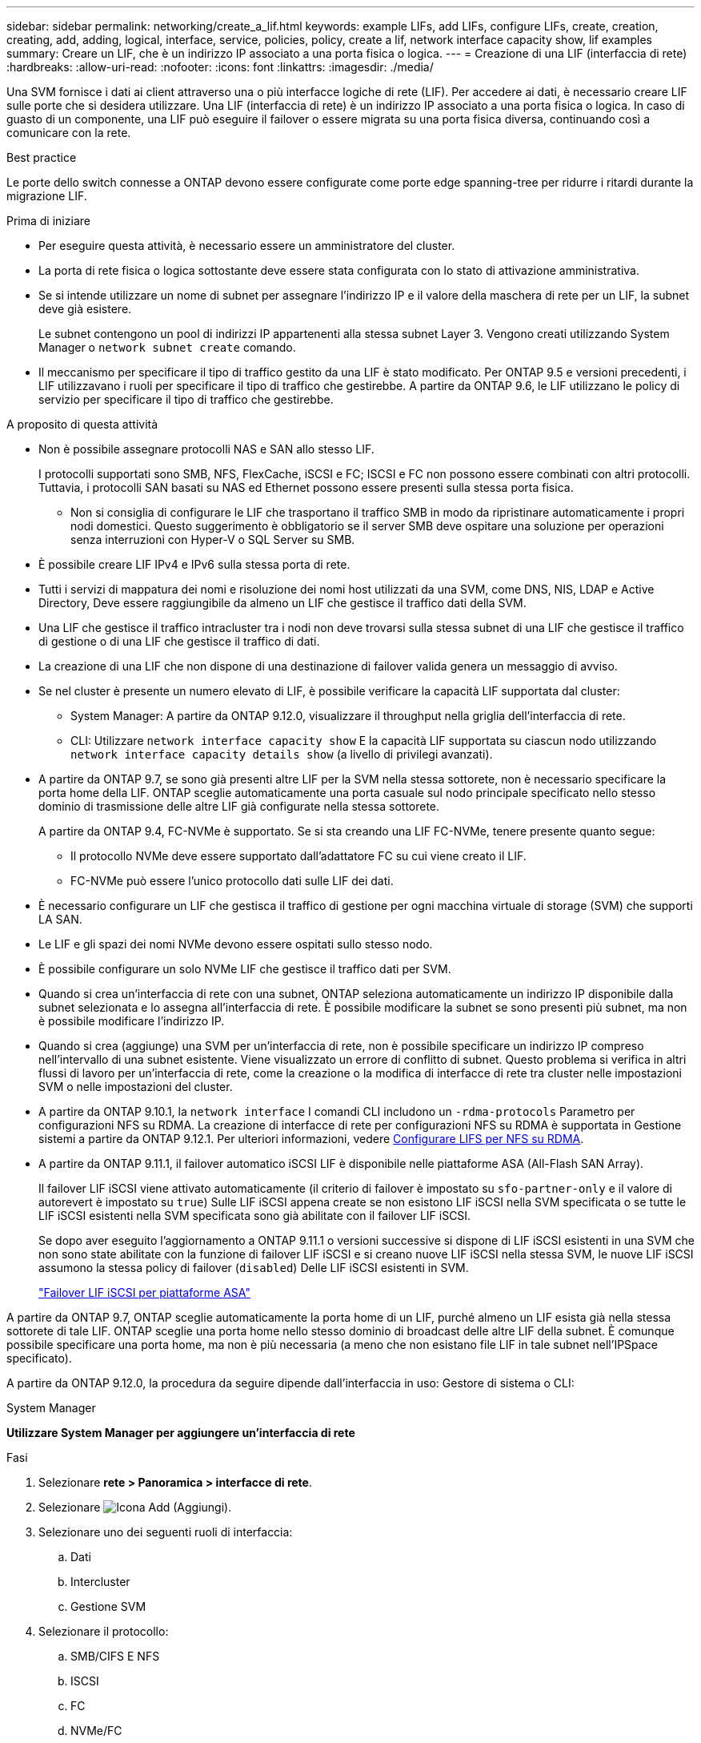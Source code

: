 ---
sidebar: sidebar 
permalink: networking/create_a_lif.html 
keywords: example LIFs, add LIFs, configure LIFs, create, creation, creating, add, adding, logical, interface, service, policies, policy, create a lif, network interface capacity show, lif examples 
summary: Creare un LIF, che è un indirizzo IP associato a una porta fisica o logica. 
---
= Creazione di una LIF (interfaccia di rete)
:hardbreaks:
:allow-uri-read: 
:nofooter: 
:icons: font
:linkattrs: 
:imagesdir: ./media/


[role="lead"]
Una SVM fornisce i dati ai client attraverso una o più interfacce logiche di rete (LIF). Per accedere ai dati, è necessario creare LIF sulle porte che si desidera utilizzare. Una LIF (interfaccia di rete) è un indirizzo IP associato a una porta fisica o logica. In caso di guasto di un componente, una LIF può eseguire il failover o essere migrata su una porta fisica diversa, continuando così a comunicare con la rete.

.Best practice
Le porte dello switch connesse a ONTAP devono essere configurate come porte edge spanning-tree per ridurre i ritardi durante la migrazione LIF.

.Prima di iniziare
* Per eseguire questa attività, è necessario essere un amministratore del cluster.
* La porta di rete fisica o logica sottostante deve essere stata configurata con lo stato di attivazione amministrativa.
* Se si intende utilizzare un nome di subnet per assegnare l'indirizzo IP e il valore della maschera di rete per un LIF, la subnet deve già esistere.
+
Le subnet contengono un pool di indirizzi IP appartenenti alla stessa subnet Layer 3. Vengono creati utilizzando System Manager o `network subnet create` comando.

* Il meccanismo per specificare il tipo di traffico gestito da una LIF è stato modificato. Per ONTAP 9.5 e versioni precedenti, i LIF utilizzavano i ruoli per specificare il tipo di traffico che gestirebbe. A partire da ONTAP 9.6, le LIF utilizzano le policy di servizio per specificare il tipo di traffico che gestirebbe.


.A proposito di questa attività
* Non è possibile assegnare protocolli NAS e SAN allo stesso LIF.
+
I protocolli supportati sono SMB, NFS, FlexCache, iSCSI e FC; ISCSI e FC non possono essere combinati con altri protocolli. Tuttavia, i protocolli SAN basati su NAS ed Ethernet possono essere presenti sulla stessa porta fisica.

+
** Non si consiglia di configurare le LIF che trasportano il traffico SMB in modo da ripristinare automaticamente i propri nodi domestici. Questo suggerimento è obbligatorio se il server SMB deve ospitare una soluzione per operazioni senza interruzioni con Hyper-V o SQL Server su SMB.


* È possibile creare LIF IPv4 e IPv6 sulla stessa porta di rete.
* Tutti i servizi di mappatura dei nomi e risoluzione dei nomi host utilizzati da una SVM, come DNS, NIS, LDAP e Active Directory, Deve essere raggiungibile da almeno un LIF che gestisce il traffico dati della SVM.
* Una LIF che gestisce il traffico intracluster tra i nodi non deve trovarsi sulla stessa subnet di una LIF che gestisce il traffico di gestione o di una LIF che gestisce il traffico di dati.
* La creazione di una LIF che non dispone di una destinazione di failover valida genera un messaggio di avviso.
* Se nel cluster è presente un numero elevato di LIF, è possibile verificare la capacità LIF supportata dal cluster:
+
** System Manager: A partire da ONTAP 9.12.0, visualizzare il throughput nella griglia dell'interfaccia di rete.
** CLI: Utilizzare `network interface capacity show` E la capacità LIF supportata su ciascun nodo utilizzando `network interface capacity details show` (a livello di privilegi avanzati).


* A partire da ONTAP 9.7, se sono già presenti altre LIF per la SVM nella stessa sottorete, non è necessario specificare la porta home della LIF. ONTAP sceglie automaticamente una porta casuale sul nodo principale specificato nello stesso dominio di trasmissione delle altre LIF già configurate nella stessa sottorete.
+
A partire da ONTAP 9.4, FC-NVMe è supportato. Se si sta creando una LIF FC-NVMe, tenere presente quanto segue:

+
** Il protocollo NVMe deve essere supportato dall'adattatore FC su cui viene creato il LIF.
** FC-NVMe può essere l'unico protocollo dati sulle LIF dei dati.


* È necessario configurare un LIF che gestisca il traffico di gestione per ogni macchina virtuale di storage (SVM) che supporti LA SAN.
* Le LIF e gli spazi dei nomi NVMe devono essere ospitati sullo stesso nodo.
* È possibile configurare un solo NVMe LIF che gestisce il traffico dati per SVM.
* Quando si crea un'interfaccia di rete con una subnet, ONTAP seleziona automaticamente un indirizzo IP disponibile dalla subnet selezionata e lo assegna all'interfaccia di rete. È possibile modificare la subnet se sono presenti più subnet, ma non è possibile modificare l'indirizzo IP.
* Quando si crea (aggiunge) una SVM per un'interfaccia di rete, non è possibile specificare un indirizzo IP compreso nell'intervallo di una subnet esistente. Viene visualizzato un errore di conflitto di subnet. Questo problema si verifica in altri flussi di lavoro per un'interfaccia di rete, come la creazione o la modifica di interfacce di rete tra cluster nelle impostazioni SVM o nelle impostazioni del cluster.
* A partire da ONTAP 9.10.1, la `network interface` I comandi CLI includono un `-rdma-protocols` Parametro per configurazioni NFS su RDMA. La creazione di interfacce di rete per configurazioni NFS su RDMA è supportata in Gestione sistemi a partire da ONTAP 9.12.1. Per ulteriori informazioni, vedere xref:../nfs-rdma/configure-lifs-task.html[Configurare LIFS per NFS su RDMA].
* A partire da ONTAP 9.11.1, il failover automatico iSCSI LIF è disponibile nelle piattaforme ASA (All-Flash SAN Array).
+
Il failover LIF iSCSI viene attivato automaticamente (il criterio di failover è impostato su `sfo-partner-only` e il valore di autorevert è impostato su `true`) Sulle LIF iSCSI appena create se non esistono LIF iSCSI nella SVM specificata o se tutte le LIF iSCSI esistenti nella SVM specificata sono già abilitate con il failover LIF iSCSI.

+
Se dopo aver eseguito l'aggiornamento a ONTAP 9.11.1 o versioni successive si dispone di LIF iSCSI esistenti in una SVM che non sono state abilitate con la funzione di failover LIF iSCSI e si creano nuove LIF iSCSI nella stessa SVM, le nuove LIF iSCSI assumono la stessa policy di failover (`disabled`) Delle LIF iSCSI esistenti in SVM.

+
link:../san-admin/asa-iscsi-lif-fo-task.html["Failover LIF iSCSI per piattaforme ASA"]



A partire da ONTAP 9.7, ONTAP sceglie automaticamente la porta home di un LIF, purché almeno un LIF esista già nella stessa sottorete di tale LIF. ONTAP sceglie una porta home nello stesso dominio di broadcast delle altre LIF della subnet. È comunque possibile specificare una porta home, ma non è più necessaria (a meno che non esistano file LIF in tale subnet nell'IPSpace specificato).

A partire da ONTAP 9.12.0, la procedura da seguire dipende dall'interfaccia in uso: Gestore di sistema o CLI:

[role="tabbed-block"]
====
.System Manager
--
*Utilizzare System Manager per aggiungere un'interfaccia di rete*

.Fasi
. Selezionare *rete > Panoramica > interfacce di rete*.
. Selezionare image:icon_add.gif["Icona Add (Aggiungi)"].
. Selezionare uno dei seguenti ruoli di interfaccia:
+
.. Dati
.. Intercluster
.. Gestione SVM


. Selezionare il protocollo:
+
.. SMB/CIFS E NFS
.. ISCSI
.. FC
.. NVMe/FC
.. NVMe/TCP


. Assegnare un nome al LIF o accettare il nome generato dalle selezioni precedenti.
. Accettare il nodo home o utilizzare il menu a discesa per selezionarlo.
. Se almeno una subnet è configurata nell'IPSpace dell'SVM selezionato, viene visualizzato il menu a discesa Subnet (sottorete).
+
.. Se si seleziona una subnet, selezionarla dall'elenco a discesa.
.. Se si procede senza una subnet, viene visualizzato il menu a discesa del dominio di trasmissione:
+
... Specificare l'indirizzo IP. Se l'indirizzo IP è in uso, viene visualizzato un messaggio di avviso.
... Specificare una subnet mask.




. Selezionare la porta home dal dominio di trasmissione, automaticamente (scelta consigliata) o selezionandola dal menu a discesa. Il controllo della porta Home viene visualizzato in base al dominio di trasmissione o alla selezione della subnet.
. Salvare l'interfaccia di rete.


--
.CLI
--
*Utilizzare la CLI per creare una LIF*

.Fasi
. Determinare quali porte del dominio di trasmissione si desidera utilizzare per la LIF.
+
`network port broadcast-domain show -ipspace _ipspace1_`

+
....
IPspace     Broadcast                       Update
Name        Domain name   MTU   Port List   Status Details
ipspace1
            default       1500
                                node1:e0d   complete
                                node1:e0e   complete
                                node2:e0d   complete
                                node2:e0e   complete
....
. Verificare che la subnet che si desidera utilizzare per i file LIF contenga un numero sufficiente di indirizzi IP inutilizzati.
+
`network subnet show -ipspace _ipspace1_`

. Creare una o più LIF sulle porte che si desidera utilizzare per accedere ai dati.
+
....
network interface create -vserver _SVM_name_ -lif _lif_name_ -service-policy _service_policy_name_ -home-node _node_name_ -home-port port_name {-address _IP_address_ - netmask _Netmask_value_ | -subnet-name _subnet_name_} -firewall- policy _policy_ -auto-revert {true|false}
....
+
** `-home-node` È il nodo a cui la LIF restituisce quando `network interface revert` Viene eseguito sul LIF.
+
Puoi anche specificare se LIF deve ripristinare automaticamente il nodo home e la porta home con l'opzione -auto-revert.

** `-home-port` È la porta fisica o logica a cui LIF restituisce quando `network interface revert` Viene eseguito sul LIF.
** È possibile specificare un indirizzo IP con `-address` e. `-netmask` oppure attivare l'allocazione da una subnet con `-subnet_name` opzione.
** Quando si utilizza una subnet per fornire l'indirizzo IP e la maschera di rete, se la subnet è stata definita con un gateway, quando viene creata una LIF che utilizza tale subnet viene automaticamente aggiunto un percorso predefinito a tale gateway.
** Se si assegnano gli indirizzi IP manualmente (senza utilizzare una subnet), potrebbe essere necessario configurare un percorso predefinito a un gateway se sono presenti client o controller di dominio su una subnet IP diversa. Il `network route create` La pagina man contiene informazioni sulla creazione di un percorso statico all'interno di una SVM.
** `-auto-revert` Consente di specificare se un LIF dati viene automaticamente reimpostato sul proprio nodo principale in circostanze come l'avvio, le modifiche allo stato del database di gestione o quando viene stabilita la connessione di rete. L'impostazione predefinita è `false`, ma è possibile impostarlo su `true` in base alle policy di gestione della rete nel proprio ambiente.
**  `-service-policy` A partire da ONTAP 9.5, è possibile assegnare una politica di servizio per la LIF con `-service-policy` opzione. Quando viene specificata una policy di servizio per una LIF, questa viene utilizzata per creare un ruolo predefinito, una policy di failover e un elenco di protocolli dati per la LIF. In ONTAP 9.5, le policy di servizio sono supportate solo per i servizi peer di intercluster e BGP. In ONTAP 9.6, è possibile creare policy di servizio per diversi servizi di gestione e dati.
** `-data-protocol` Consente di creare una LIF che supporti i protocolli FCP o NVMe/FC. Questa opzione non è necessaria quando si crea un LIF IP.


. *Opzionale*: Assegnare un indirizzo IPv6 nell'opzione -address:
+
.. Utilizzare il comando network ndp prefix show per visualizzare l'elenco dei prefissi RA appresi sulle varie interfacce.
+
Il `network ndp prefix show` il comando è disponibile a livello di privilegio avanzato.

.. Utilizzare il formato `prefix::id` Per costruire manualmente l'indirizzo IPv6.
+
`prefix` è il prefisso appreso sulle varie interfacce.

+
Per derivare il `id`, scegliere un numero esadecimale casuale a 64 bit.



. Verificare che la configurazione dell'interfaccia LIF sia corretta.
+
`network interface show -vserver vs1`

+
....
          Logical    Status     Network         Current   Current Is
Vserver   Interface  Admin/Oper Address/Mask    Node      Port    Home
--------- ---------- ---------- --------------- --------- ------- ----
vs1
           lif1       up/up      10.0.0.128/24   node1     e0d     true
....
. Verificare che la configurazione del gruppo di failover sia quella desiderata.
+
`network interface show -failover -vserver _vs1_`

+
....
         Logical    Home       Failover        Failover
Vserver  interface  Node:Port  Policy          Group
-------- ---------- ---------  ---------       --------
vs1
         lif1       node1:e0d  system-defined  ipspace1
Failover Targets: node1:e0d, node1:e0e, node2:e0d, node2:e0e
....
. Verificare che l'indirizzo IP configurato sia raggiungibile:


|===


| Per verificare un... | Utilizzare... 


| Indirizzo IPv4 | ping di rete 


| Indirizzo IPv6 | network ping6 
|===
.Esempi
Il seguente comando crea una LIF e specifica i valori dell'indirizzo IP e della maschera di rete utilizzando `-address` e. `-netmask` parametri:

....
network interface create -vserver vs1.example.com -lif datalif1 -service-policy default-data-files -home-node node-4 -home-port e1c -address 192.0.2.145 -netmask 255.255.255.0 -auto-revert true
....
Il seguente comando crea una LIF e assegna i valori dell'indirizzo IP e della maschera di rete dalla subnet specificata (denominata client1_sub):

....
network interface create -vserver vs3.example.com -lif datalif3 -service-policy default-data-files -home-node node-3 -home-port e1c -subnet-name client1_sub - auto-revert true
....
Il seguente comando crea una LIF NVMe/FC e specifica `nvme-fc` protocollo dati:

....
network interface create -vserver vs1.example.com -lif datalif1 -data-protocol nvme-fc -home-node node-4 -home-port 1c -address 192.0.2.145 -netmask 255.255.255.0 -auto-revert true
....
--
====
